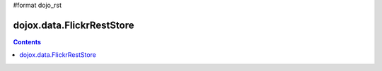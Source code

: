 #format dojo_rst

dojox.data.FlickrRestStore
==========================

.. contents::
  :depth: 3
